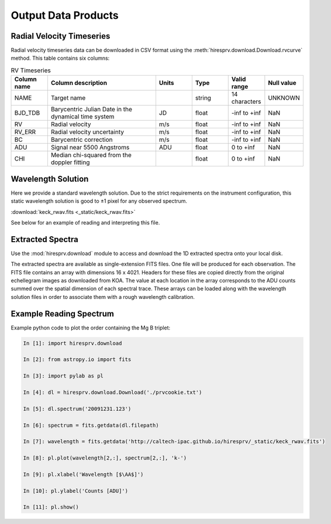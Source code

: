 .. _outputs:

Output Data Products
********************

Radial Velocity Timeseries
==========================

Radial velocity timeseries data can be downloaded in CSV format using the :meth:`hiresprv.download.Download.rvcurve` method.
This table contains six columns:

.. list-table:: RV Timeseries
    :widths: 25 75 25 25 25 25
    :header-rows: 1

    * - Column name
      - Column description
      - Units
      - Type
      - Valid range
      - Null value
    * - NAME
      - Target name
      -
      - string
      - 14 characters
      - UNKNOWN
    * - BJD_TDB
      - Barycentric Julian Date in the dynamical time system
      - JD
      - float
      - -inf to +inf
      - NaN
    * - RV
      - Radial velocity
      - m/s
      - float
      - -inf to +inf
      - NaN
    * - RV_ERR
      - Radial velocity uncertainty
      - m/s
      - float
      - -inf to +inf
      - NaN
    * - BC
      - Barycentric correction
      - m/s
      - float
      - -inf to +inf
      - NaN
    * - ADU
      - Signal near 5500 Angstroms
      - ADU
      - float
      - 0 to +inf
      - NaN
    * - CHI
      - Median chi-squared from the doppler fitting
      -
      - float
      - 0 to +inf
      - NaN


Wavelength Solution
===================

Here we provide a standard wavelength solution. Due to the strict requirements on the instrument configuration, this
static wavelength solution is good to ±1 pixel for any observed spectrum.

:download:`keck_rwav.fits <_static/keck_rwav.fits>`

See below for an example of reading and interpreting this file.


Extracted Spectra
=================
Use the :mod:`hiresprv.download` module to access and download the 1D extracted spectra onto your local disk.

The extracted spectra are available as single-extension FITS files. One file will be produced for each observation.
The FITS file contains an array with dimensions 16 x 4021.
Headers for these files are copied directly from the original echellegram images as downloaded from KOA.
The value at each location in the array corresponds to the ADU counts summed over the spatial dimension of each
spectral trace. These arrays can be loaded along with the wavelength solution files in order to associate them
with a rough wavelength calibration.


Example Reading Spectrum
========================
Example python code to plot the order containing the Mg B triplet:

.. code-block:: python

    In [1]: import hiresprv.download

    In [2]: from astropy.io import fits

    In [3]: import pylab as pl

    In [4]: dl = hiresprv.download.Download('./prvcookie.txt')

    In [5]: dl.spectrum('20091231.123')

    In [6]: spectrum = fits.getdata(dl.filepath)

    In [7]: wavelength = fits.getdata('http://caltech-ipac.github.io/hiresprv/_static/keck_rwav.fits')

    In [8]: pl.plot(wavelength[2,:], spectrum[2,:], 'k-')

    In [9]: pl.xlabel('Wavelength [$\AA$]')

    In [10]: pl.ylabel('Counts [ADU]')

    In [11]: pl.show()

.. figure:: _static/sample_spec.png
    :width: 50%
    :align: center
    :alt: plot of spectrum
